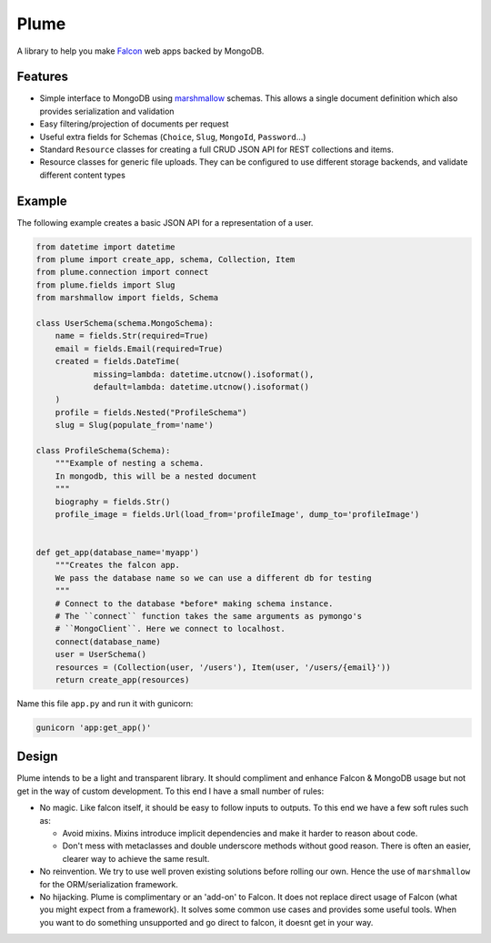 =======
Plume
=======


.. image:: https://img.shields.io/pypi/v/plume.svg
        :target: https://pypi.python.org/pypi/plume

.. image:: https://img.shields.io/travis/JamesRamm/plume.svg
        :target: https://travis-ci.org/JamesRamm/plume

.. image:: https://readthedocs.org/projects/plume/badge/?version=latest
        :target: http://plume.readthedocs.io/en/latest/?badge=latest
        :alt: Documentation Status

.. image:: https://landscape.io/github/JamesRamm/plume/master/landscape.svg?style=flat
   :target: https://landscape.io/github/JamesRamm/plume/master
   :alt: Code Health

.. image:: https://pyup.io/repos/github/JamesRamm/plume/shield.svg
     :target: https://pyup.io/repos/github/JamesRamm/plume/
     :alt: Updates


A library to help you make Falcon_ web apps backed by MongoDB.

Features
---------------

- Simple interface to MongoDB using marshmallow_ schemas. This allows a single document
  definition which also provides serialization and validation

- Easy filtering/projection of documents per request

- Useful extra fields for Schemas (``Choice``, ``Slug``, ``MongoId``, ``Password``...)

- Standard ``Resource`` classes for creating a full CRUD JSON API for REST collections and items.

- Resource classes for generic file uploads. They can be configured to use different storage backends,
  and validate different content types


Example
--------

The following example creates a basic JSON API for a representation of a user.

..  code-block:: python

    from datetime import datetime
    from plume import create_app, schema, Collection, Item
    from plume.connection import connect
    from plume.fields import Slug
    from marshmallow import fields, Schema

    class UserSchema(schema.MongoSchema):
        name = fields.Str(required=True)
        email = fields.Email(required=True)
        created = fields.DateTime(
                missing=lambda: datetime.utcnow().isoformat(),
                default=lambda: datetime.utcnow().isoformat()
        )
        profile = fields.Nested("ProfileSchema")
        slug = Slug(populate_from='name')

    class ProfileSchema(Schema):
        """Example of nesting a schema.
        In mongodb, this will be a nested document
        """
        biography = fields.Str()
        profile_image = fields.Url(load_from='profileImage', dump_to='profileImage')


    def get_app(database_name='myapp')
        """Creates the falcon app.
        We pass the database name so we can use a different db for testing
        """
        # Connect to the database *before* making schema instance.
        # The ``connect`` function takes the same arguments as pymongo's
        # ``MongoClient``. Here we connect to localhost.
        connect(database_name)
        user = UserSchema()
        resources = (Collection(user, '/users'), Item(user, '/users/{email}'))
        return create_app(resources)

Name this file ``app.py`` and run it with gunicorn:

.. code-block:: bash

    gunicorn 'app:get_app()'

Design
----------

Plume intends to be a light and transparent library. It should compliment and enhance
Falcon & MongoDB usage but not get in the way of custom development.
To this end I have a small number of rules:

- No magic. Like falcon itself, it should be easy to follow inputs to outputs. To this end we have
  a few soft rules such as:

  - Avoid mixins. Mixins introduce implicit dependencies and make it harder to reason about code.
  - Don't mess with metaclasses and double underscore methods without good reason.
    There is often an easier, clearer way to achieve the same result.

- No reinvention. We try to use well proven existing solutions before rolling our own. Hence the use
  of ``marshmallow`` for the ORM/serialization framework.

- No hijacking. Plume is complimentary or an 'add-on' to Falcon. It does not replace direct usage of Falcon (what
  you might expect from a framework). It solves some common use cases and provides some useful tools. When you want to
  do something unsupported and go direct to falcon, it doesnt get in your way.



.. _marshmallow: http://marshmallow.readthedocs.io/en/latest/index.html
.. _Falcon: https://falconframework.org/
